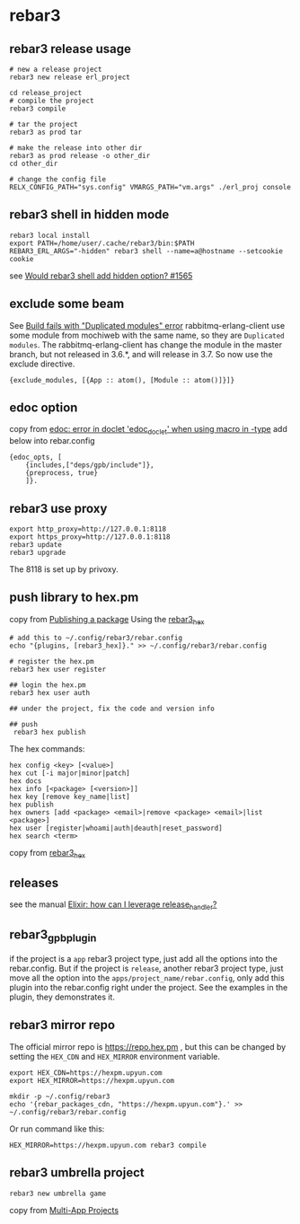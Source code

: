 * rebar3
:PROPERTIES:
:CUSTOM_ID: rebar3
:END:
** rebar3 release usage
:PROPERTIES:
:CUSTOM_ID: rebar3-release-usage
:END:
#+begin_src shell
# new a release project
rebar3 new release erl_project

cd release_project
# compile the project
rebar3 compile

# tar the project
rebar3 as prod tar

# make the release into other dir
rebar3 as prod release -o other_dir
cd other_dir

# change the config file
RELX_CONFIG_PATH="sys.config" VMARGS_PATH="vm.args" ./erl_proj console
#+end_src

** rebar3 shell in hidden mode
:PROPERTIES:
:CUSTOM_ID: rebar3-shell-in-hidden-mode
:END:
#+begin_src shell
rebar3 local install
export PATH=/home/user/.cache/rebar3/bin:$PATH
REBAR3_ERL_ARGS="-hidden" rebar3 shell --name=a@hostname --setcookie cookie
#+end_src

see [[https://github.com/erlang/rebar3/issues/1565][Would rebar3 shell
add hidden option? #1565]]

** exclude some beam
:PROPERTIES:
:CUSTOM_ID: exclude-some-beam
:END:
See [[https://github.com/erlware/relx/issues/463][Build fails with
"Duplicated modules" error]] rabbitmq-erlang-client use some module from
mochiweb with the same name, so they are =Duplicated modules=. The
rabbitmq-erlang-client has change the module in the master branch, but
not released in 3.6.*, and will release in 3.7. So now use the exclude
directive.

#+begin_example
{exclude_modules, [{App :: atom(), [Module :: atom()]}]}
#+end_example

** edoc option
:PROPERTIES:
:CUSTOM_ID: edoc-option
:END:
copy from
[[http://erlang.org/pipermail/erlang-questions/2015-October/086562.html][edoc:
error in doclet 'edoc_doclet' when using macro in -type]] add below into
rebar.config

#+begin_example
{edoc_opts, [
    {includes,["deps/gpb/include"]},
    {preprocess, true}
    ]}.
#+end_example

** rebar3 use proxy
:PROPERTIES:
:CUSTOM_ID: rebar3-use-proxy
:END:
#+begin_src shell
export http_proxy=http://127.0.0.1:8118
export https_proxy=http://127.0.0.1:8118
rebar3 update
rebar3 upgrade
#+end_src

The 8118 is set up by privoxy.

** push library to hex.pm
:PROPERTIES:
:CUSTOM_ID: push-library-to-hex.pm
:END:
copy from [[https://github.com/tsloughter/rebar3_hex][Publishing a
package]] Using the
[[https://github.com/tsloughter/rebar3_hex][rebar3_hex]]

#+begin_src shell
# add this to ~/.config/rebar3/rebar.config
echo "{plugins, [rebar3_hex]}." >> ~/.config/rebar3/rebar.config

# register the hex.pm
rebar3 hex user register

## login the hex.pm
rebar3 hex user auth

## under the project, fix the code and version info

## push
 rebar3 hex publish
#+end_src

The hex commands:

#+begin_src shell
hex config <key> [<value>]
hex cut [-i major|minor|patch]
hex docs
hex info [<package> [<version>]]
hex key [remove key_name|list]
hex publish
hex owners [add <package> <email>|remove <package> <email>|list <package>]
hex user [register|whoami|auth|deauth|reset_password]
hex search <term>
#+end_src

copy from [[https://github.com/tsloughter/rebar3_hex][rebar3_hex]]

** releases
:PROPERTIES:
:CUSTOM_ID: releases
:END:
see the manual
[[https://stackoverflow.com/questions/36196148/elixir-how-can-i-leverage-release-handler][Elixir:
how can I leverage release_handler?]]

** rebar3_gpb_plugin
:PROPERTIES:
:CUSTOM_ID: rebar3_gpb_plugin
:END:
if the project is a =app= rebar3 project type, just add all the options
into the rebar.config. But if the project is =release=, another rebar3
project type, just move all the option into the
=apps/project_name/rebar.config=, only add this plugin into the
rebar.config right under the project. See the examples in the plugin,
they demonstrates it.

** rebar3 mirror repo
:PROPERTIES:
:CUSTOM_ID: rebar3-mirror-repo
:END:
The official mirror repo is https://repo.hex.pm , but this can be
changed by setting the =HEX_CDN= and =HEX_MIRROR= environment variable.

#+begin_src shell
export HEX_CDN=https://hexpm.upyun.com
export HEX_MIRROR=https://hexpm.upyun.com

mkdir -p ~/.config/rebar3
echo '{rebar_packages_cdn, "https://hexpm.upyun.com"}.' >> ~/.config/rebar3/rebar.config
#+end_src

Or run command like this:

#+begin_src shell
HEX_MIRROR=https://hexpm.upyun.com rebar3 compile
#+end_src

** rebar3 umbrella project
:PROPERTIES:
:CUSTOM_ID: rebar3-umbrella-project
:END:
#+begin_src shell
rebar3 new umbrella game
#+end_src

copy from
[[https://adoptingerlang.org/docs/development/umbrella_projects/][Multi-App
Projects]]

